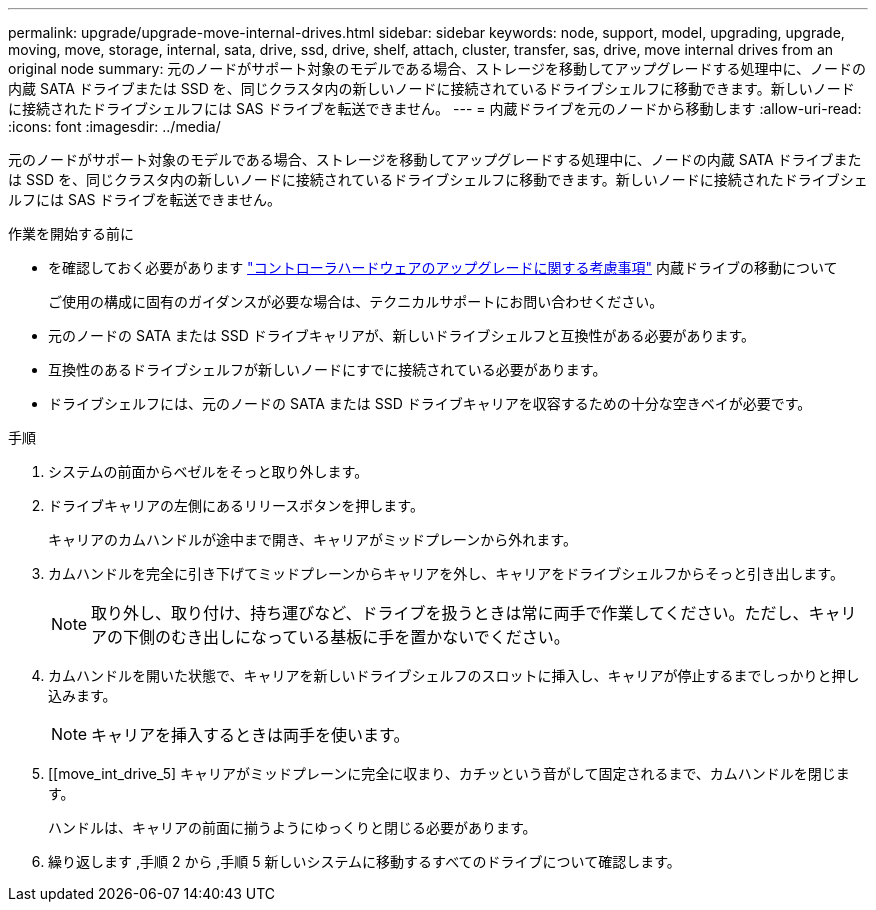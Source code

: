 ---
permalink: upgrade/upgrade-move-internal-drives.html 
sidebar: sidebar 
keywords: node, support, model, upgrading, upgrade, moving, move, storage, internal, sata, drive, ssd, drive, shelf, attach, cluster, transfer, sas, drive, move internal drives from an original node 
summary: 元のノードがサポート対象のモデルである場合、ストレージを移動してアップグレードする処理中に、ノードの内蔵 SATA ドライブまたは SSD を、同じクラスタ内の新しいノードに接続されているドライブシェルフに移動できます。新しいノードに接続されたドライブシェルフには SAS ドライブを転送できません。 
---
= 内蔵ドライブを元のノードから移動します
:allow-uri-read: 
:icons: font
:imagesdir: ../media/


[role="lead"]
元のノードがサポート対象のモデルである場合、ストレージを移動してアップグレードする処理中に、ノードの内蔵 SATA ドライブまたは SSD を、同じクラスタ内の新しいノードに接続されているドライブシェルフに移動できます。新しいノードに接続されたドライブシェルフには SAS ドライブを転送できません。

.作業を開始する前に
* を確認しておく必要があります link:upgrade-considerations.html["コントローラハードウェアのアップグレードに関する考慮事項"] 内蔵ドライブの移動について
+
ご使用の構成に固有のガイダンスが必要な場合は、テクニカルサポートにお問い合わせください。

* 元のノードの SATA または SSD ドライブキャリアが、新しいドライブシェルフと互換性がある必要があります。
* 互換性のあるドライブシェルフが新しいノードにすでに接続されている必要があります。
* ドライブシェルフには、元のノードの SATA または SSD ドライブキャリアを収容するための十分な空きベイが必要です。


.手順
. システムの前面からベゼルをそっと取り外します。
. [[move_int_drive_2]] ドライブキャリアの左側にあるリリースボタンを押します。
+
キャリアのカムハンドルが途中まで開き、キャリアがミッドプレーンから外れます。

. カムハンドルを完全に引き下げてミッドプレーンからキャリアを外し、キャリアをドライブシェルフからそっと引き出します。
+

NOTE: 取り外し、取り付け、持ち運びなど、ドライブを扱うときは常に両手で作業してください。ただし、キャリアの下側のむき出しになっている基板に手を置かないでください。

. カムハンドルを開いた状態で、キャリアを新しいドライブシェルフのスロットに挿入し、キャリアが停止するまでしっかりと押し込みます。
+

NOTE: キャリアを挿入するときは両手を使います。

. [[move_int_drive_5] キャリアがミッドプレーンに完全に収まり、カチッという音がして固定されるまで、カムハンドルを閉じます。
+
ハンドルは、キャリアの前面に揃うようにゆっくりと閉じる必要があります。

. 繰り返します ,手順 2 から ,手順 5 新しいシステムに移動するすべてのドライブについて確認します。


